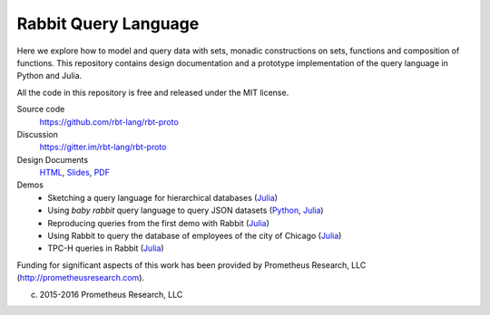 Rabbit Query Language
=====================

Here we explore how to model and query data with sets, monadic constructions on
sets, functions and composition of functions.  This repository contains design
documentation and a prototype implementation of the query language in Python
and Julia.

All the code in this repository is free and released under the MIT license.

Source code
    https://github.com/rbt-lang/rbt-proto

Discussion
    https://gitter.im/rbt-lang/rbt-proto

Design Documents
    `HTML <http://rbt-proto.readthedocs.org/>`__,
    `Slides <http://rbt-proto.readthedocs.org/_slides/>`__,
    `PDF <https://media.readthedocs.org/pdf/rbt-proto/latest/rbt-proto.pdf>`__

Demos
    * Sketching a query language for hierarchical databases
      (`Julia <https://nbviewer.jupyter.org/github/rbt-lang/rbt-proto/blob/master/jl/demo/querying-hierarchical-data.ipynb>`__)
    * Using *baby rabbit* query language to query JSON datasets
      (`Python <https://nbviewer.jupyter.org/github/rbt-lang/rbt-proto/blob/master/py/demo/bql-demo.ipynb>`__,
      `Julia <https://nbviewer.jupyter.org/github/rbt-lang/rbt-proto/blob/master/jl/demo/bql-demo.ipynb>`__)
    * Reproducing queries from the first demo with Rabbit
      (`Julia <https://nbviewer.jupyter.org/github/rbt-lang/rbt-proto/blob/master/jl/demo/hierarchical-data-with-rabbit.ipynb>`__)
    * Using Rabbit to query the database of employees of the city of Chicago
      (`Julia <https://nbviewer.jupyter.org/github/rbt-lang/rbt-proto/blob/master/jl/demo/citydb-with-rabbit.ipynb>`__)
    * TPC-H queries in Rabbit
      (`Julia <https://nbviewer.jupyter.org/github/rbt-lang/rbt-proto/blob/master/jl/demo/tpch-queries.ipynb>`__)

Funding for significant aspects of this work has been provided by
Prometheus Research, LLC (http://prometheusresearch.com).

(c) 2015-2016 Prometheus Research, LLC
